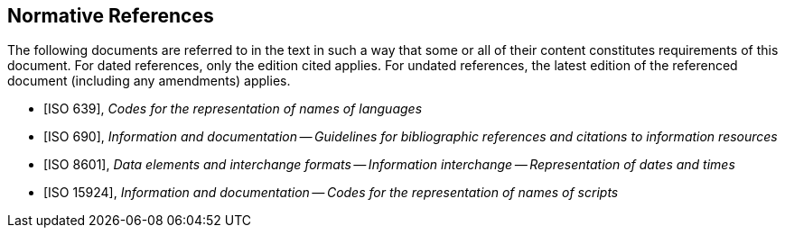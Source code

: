 
[bibliography]
== Normative References

The following documents are referred to in the text in such a way that some or
all of their content constitutes requirements of this document. For dated
references, only the edition cited applies. For undated references, the latest
edition of the referenced document (including any amendments) applies.

* [[[iso639,ISO 639]]], _Codes for the representation of names of languages_

* [[[iso690,ISO 690]]], _Information and documentation -- Guidelines for bibliographic references and citations to information resources_

* [[[iso8601,ISO 8601]]], _Data elements and interchange formats -- Information interchange -- Representation of dates and times_

* [[[iso15924,ISO 15924]]], _Information and documentation -- Codes for the representation of names of scripts_
